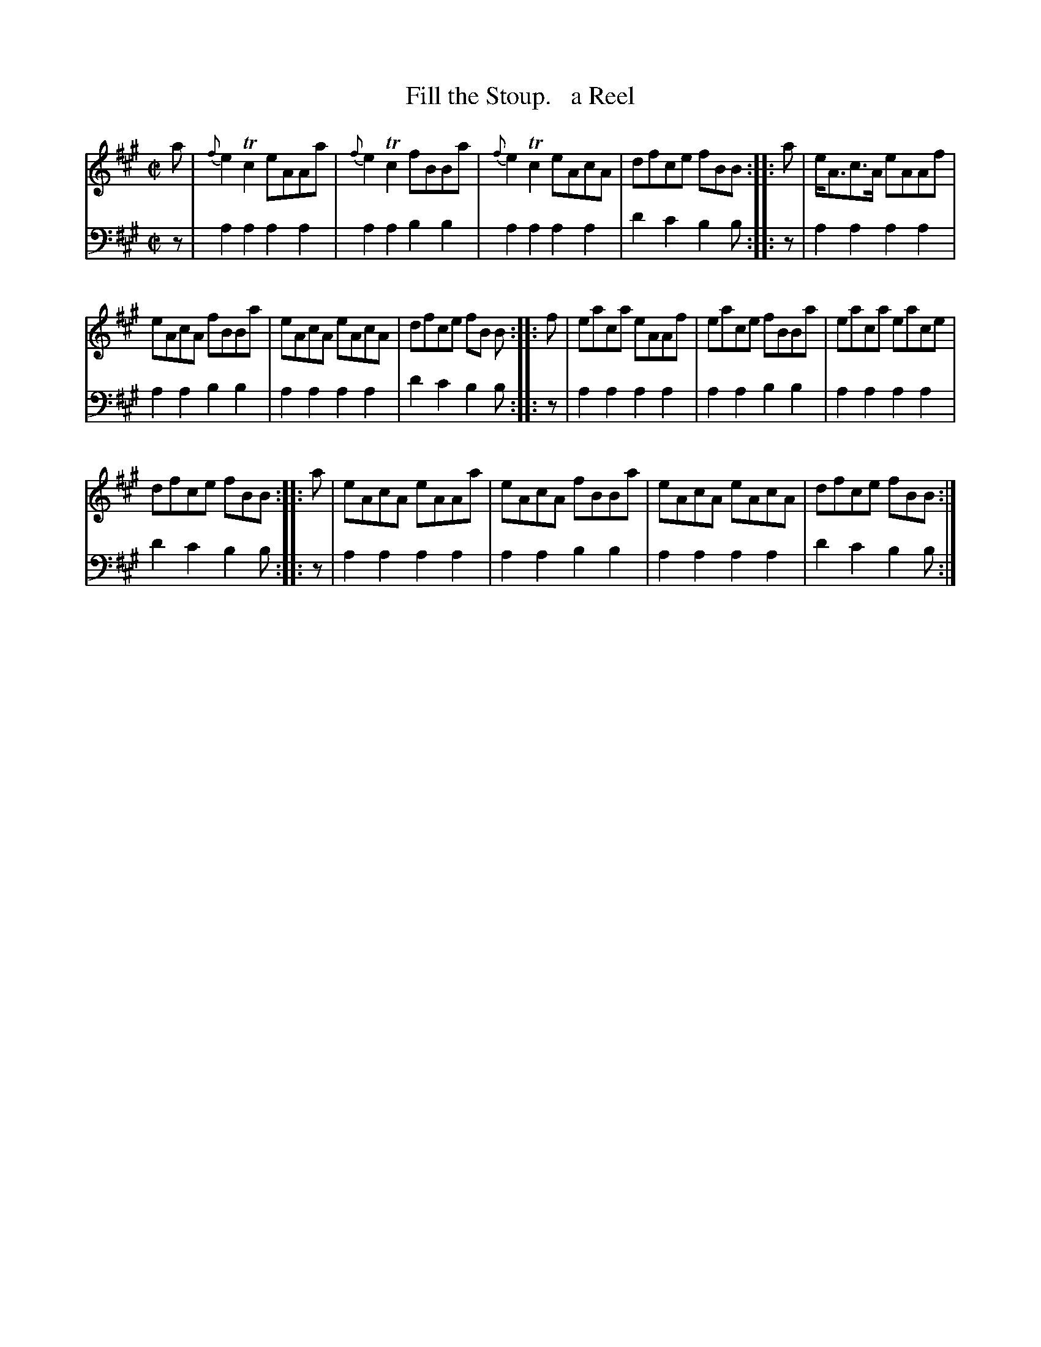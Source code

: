 X: 1251
T: Fill the Stoup.   a Reel
%R: reel
B: Niel Gow & Sons "Complete Repository" v.1 p.25 #1
Z: 2021 John Chambers <jc:trillian.mit.edu>
M: C|
L: 1/8
K: A
% - - - - - - - - - -
% Voice 1 formatted for proofreading.
V: 1 staves=2
a |\
{f}e2Tc2 eAAa | {f}e2Tc2 fBBa | {f}e2Tc2 eAcA | dfce fBB :: a | e<Ac>A eAAf |
eAcA fBBa | eAcA eAcA | dfce fB B :: f | eaca eAAf | eace fBBa | eaca eace |
dfce fBB :: a | eAcA eAAa | eAcA fBBa | eAcA eAcA | dfce fBB :|
% - - - - - - - - - -
% Voice 2 preserves the book's staff layout.
V: 2 clef=bass middle=d
z | a2a2 a2a2 | a2a2 b2b2 | a2a2 a2a2 | d'2c'2 b2b :: z | a2a2 a2a2 |
a2a2 b2b2 | a2a2 a2a2 | d'2c'2 b2b :: z | a2a2 a2a2 | a2a2 b2b2 | a2a2 a2a2 |
d'2c'2 b2b :: z | a2a2 a2a2 | a2a2 b2b2 | a2a2 a2a2 | d'2c'2 b2b :|

